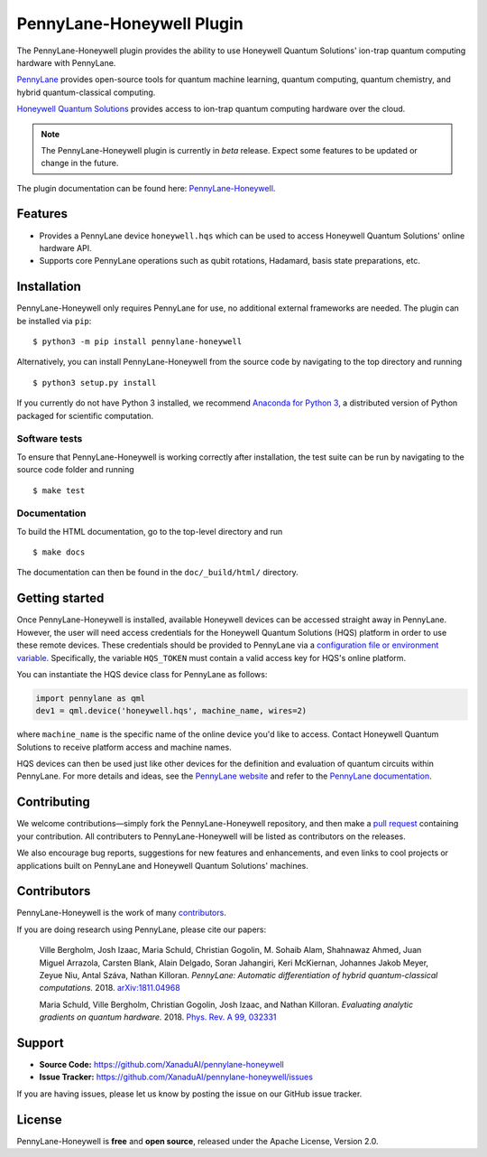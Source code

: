 PennyLane-Honeywell Plugin
##########################

.. image:: https://img.shields.io/travis/com/XanaduAI/pennylane-honeywell/master.svg?style=popout-square
    :alt: Travis
    :target: https://travis-ci.com/XanaduAI/pennylane-honeywell

.. image:: https://img.shields.io/codecov/c/github/xanaduai/pennylane-honeywell/master.svg?style=popout-square
    :alt: Codecov coverage
    :target: https://codecov.io/gh/XanaduAI/pennylane-honeywell

.. image:: https://img.shields.io/readthedocs/pennylane-honeywell.svg?style=popout-square
    :alt: Read the Docs
    :target: https://pennylane-honeywell.readthedocs.io

.. image:: https://img.shields.io/pypi/v/PennyLane-Honeywell.svg?style=popout-square
    :alt: PyPI
    :target: https://pypi.org/project/PennyLane-Honeywell

.. image:: https://img.shields.io/pypi/pyversions/PennyLane-Honeywell.svg?style=popout-square
    :alt: PyPI - Python Version
    :target: https://pypi.org/project/PennyLane-Honeywell

.. header-start-inclusion-marker-do-not-remove

The PennyLane-Honeywell plugin provides the ability to use Honeywell Quantum Solutions' ion-trap
quantum computing hardware with PennyLane.

`PennyLane <https://pennylane.ai>`_ provides open-source tools for
quantum machine learning, quantum computing, quantum chemistry, and hybrid quantum-classical computing.

`Honeywell Quantum Solutions <https://www.honeywell.com/en-us/company/quantum>`_ provides access to
ion-trap quantum computing hardware over the cloud.

.. note::

    The PennyLane-Honeywell plugin is currently in *beta* release. Expect some features
    to be updated or change in the future.

.. header-end-inclusion-marker-do-not-remove

The plugin documentation can be found here: `PennyLane-Honeywell <https://pennylane-honeywell.readthedocs.io/en/latest/>`__.

Features
========

* Provides a PennyLane device ``honeywell.hqs`` which can be used to access Honeywell Quantum Solutions' online hardware API.

* Supports core PennyLane operations such as qubit rotations, Hadamard, basis state preparations, etc.

.. installation-start-inclusion-marker-do-not-remove

Installation
============

PennyLane-Honeywell only requires PennyLane for use, no additional external frameworks are needed.
The plugin can be installed via ``pip``:
::

    $ python3 -m pip install pennylane-honeywell

Alternatively, you can install PennyLane-Honeywell from the source code by navigating to the top directory and running
::

    $ python3 setup.py install


If you currently do not have Python 3 installed,
we recommend `Anaconda for Python 3 <https://www.anaconda.com/download/>`_, a distributed
version of Python packaged for scientific computation.

Software tests
~~~~~~~~~~~~~~

To ensure that PennyLane-Honeywell is working correctly after installation, the test suite can be
run by navigating to the source code folder and running
::

    $ make test


Documentation
~~~~~~~~~~~~~

To build the HTML documentation, go to the top-level directory and run
::

    $ make docs

The documentation can then be found in the ``doc/_build/html/`` directory.

.. installation-end-inclusion-marker-do-not-remove

Getting started
===============

Once PennyLane-Honeywell is installed, available Honeywell devices can be accessed straight
away in PennyLane. However, the user will need access credentials for the Honeywell Quantum Solutions (HQS) platform in
order to use these remote devices. These credentials should be provided to PennyLane via a
`configuration file or environment variable <https://pennylane.readthedocs.io/en/stable/introduction/configuration.html>`_.
Specifically, the variable ``HQS_TOKEN`` must contain a valid access key for HQS's online platform.

You can instantiate the HQS device class for PennyLane as follows:

.. code-block:: python

    import pennylane as qml
    dev1 = qml.device('honeywell.hqs', machine_name, wires=2)

where ``machine_name`` is the specific name of the online device you'd like to access. Contact Honeywell Quantum
Solutions to receive platform access and machine names.

HQS devices can then be used just like other devices for the definition and evaluation of
quantum circuits within PennyLane. For more details and ideas, see the
`PennyLane website <https://pennylane.ai>`_ and refer
to the `PennyLane documentation <https://pennylane.readthedocs.io>`_.


Contributing
============

We welcome contributions—simply fork the PennyLane-Honeywell repository, and then make a
`pull request <https://help.github.com/articles/about-pull-requests/>`_ containing your contribution.
All contributers to PennyLane-Honeywell will be listed as contributors on the releases.

We also encourage bug reports, suggestions for new features and enhancements, and even links to cool
projects or applications built on PennyLane and Honeywell Quantum Solutions' machines.


Contributors
============

PennyLane-Honeywell is the work of many `contributors <https://github.com/XanaduAI/pennylane-honeywell/graphs/contributors>`_.

If you are doing research using PennyLane, please cite our papers:

    Ville Bergholm, Josh Izaac, Maria Schuld, Christian Gogolin, M. Sohaib Alam, Shahnawaz Ahmed,
    Juan Miguel Arrazola, Carsten Blank, Alain Delgado, Soran Jahangiri, Keri McKiernan, Johannes Jakob Meyer,
    Zeyue Niu, Antal Száva, Nathan Killoran.
    *PennyLane: Automatic differentiation of hybrid quantum-classical computations.* 2018.
    `arXiv:1811.04968 <https://arxiv.org/abs/1811.04968>`_

    Maria Schuld, Ville Bergholm, Christian Gogolin, Josh Izaac, and Nathan Killoran.
    *Evaluating analytic gradients on quantum hardware.* 2018.
    `Phys. Rev. A 99, 032331 <https://journals.aps.org/pra/abstract/10.1103/PhysRevA.99.032331>`_

.. support-start-inclusion-marker-do-not-remove

Support
=======

- **Source Code:** https://github.com/XanaduAI/pennylane-honeywell
- **Issue Tracker:** https://github.com/XanaduAI/pennylane-honeywell/issues

If you are having issues, please let us know by posting the issue on our GitHub issue tracker.

.. support-end-inclusion-marker-do-not-remove
.. license-start-inclusion-marker-do-not-remove

License
=======

PennyLane-Honeywell is **free** and **open source**, released under the Apache License, Version 2.0.

.. license-end-inclusion-marker-do-not-remove